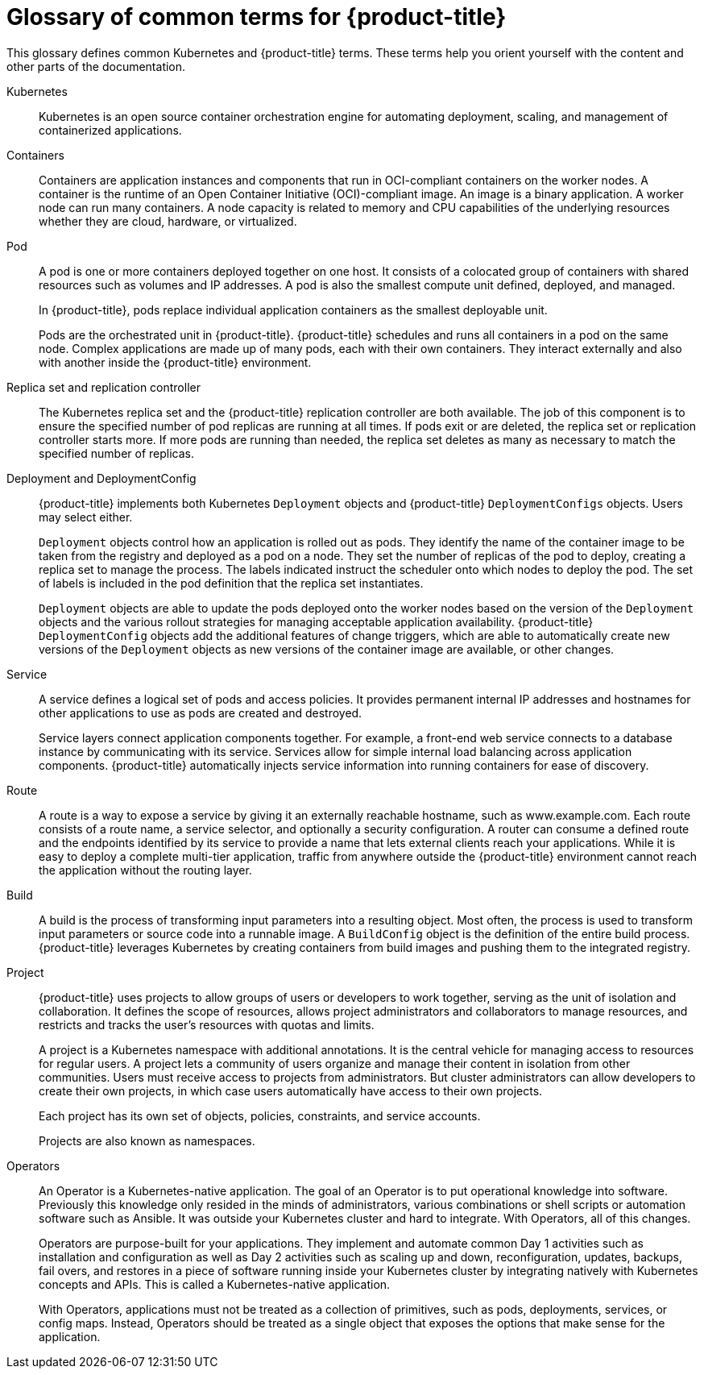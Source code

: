 // Module included in the following assemblies:
//
// * getting-started/openshift-overview.adoc

:_content-type: REFERENCE
[id="getting-started-openshift-common-terms_{context}"]
= Glossary of common terms for {product-title}

This glossary defines common Kubernetes and {product-title} terms. These terms help you orient yourself with the content and other parts of the documentation.

Kubernetes::
Kubernetes is an open source container orchestration engine for automating deployment, scaling, and management of containerized applications.

Containers::
Containers are application instances and components that run in OCI-compliant containers on the worker nodes. A container is the runtime of an Open Container Initiative (OCI)-compliant image. An image is a binary application. A worker node can run many containers. A node capacity is related to memory and CPU capabilities of the underlying resources whether they are cloud, hardware, or virtualized.

Pod::
A pod is one or more containers deployed together on one host. It consists of a colocated group of containers with shared resources such as volumes and IP addresses. A pod is also the smallest compute unit defined, deployed, and managed.
+
In {product-title}, pods replace individual application containers as the smallest deployable unit.
+
Pods are the orchestrated unit in {product-title}. {product-title} schedules and runs all containers in a pod on the same node. Complex applications are made up of many pods, each with their own containers. They interact externally and also with another inside the {product-title} environment.

Replica set and replication controller::
The Kubernetes replica set and the {product-title} replication controller are both available. The job of this component is to ensure the specified number of pod replicas are running at all times. If pods exit or are deleted, the replica set or replication controller starts more. If more pods are running than needed, the replica set deletes as many as necessary to match the specified number of replicas.

Deployment and DeploymentConfig::
{product-title} implements both Kubernetes `Deployment` objects and {product-title} `DeploymentConfigs` objects. Users may select either.
+
`Deployment` objects control how an application is rolled out as pods. They identify the name of the container image to be taken from the registry and deployed as a pod on a node. They set the number of replicas of the pod to deploy, creating a replica set to manage the process. The labels indicated instruct the scheduler onto which nodes to deploy the pod. The set of labels is included in the pod definition that the replica set instantiates.
+
`Deployment` objects are able to update the pods deployed onto the worker nodes based on the version of the `Deployment` objects and the various rollout strategies for managing acceptable application availability. {product-title} `DeploymentConfig` objects add the additional features of change triggers, which are able to automatically create new versions of the `Deployment` objects as new versions of the container image are available, or other changes.

Service::
A service defines a logical set of pods and access policies. It provides permanent internal IP addresses and hostnames for other applications to use as pods are created and destroyed.
+
Service layers connect application components together. For example, a front-end web service connects to a database instance by communicating with its service. Services allow for simple internal load balancing across application components. {product-title} automatically injects service information into running containers for ease of discovery.

Route::
A route is a way to expose a service by giving it an externally reachable hostname, such as www.example.com. Each route consists of a route name, a service selector, and optionally a security configuration. A router can consume a defined route and the endpoints identified by its service to provide a name that lets external clients reach your applications.  While it is easy to deploy a complete multi-tier application, traffic from anywhere outside the {product-title} environment cannot reach the application without the routing layer.

Build::
A build is the process of transforming input parameters into a resulting object. Most often, the process is used to transform input parameters or source code into a runnable image. A `BuildConfig` object is the definition of the entire build process. {product-title} leverages Kubernetes by creating containers from build images and pushing them to the integrated registry.

Project::
{product-title} uses projects to allow groups of users or developers to work together, serving as the unit of isolation and collaboration. It defines the scope of resources, allows project administrators and collaborators to manage resources, and restricts and tracks the user’s resources with quotas and limits.
+
A project is a Kubernetes namespace with additional annotations. It is the central vehicle for managing access to resources for regular users. A project lets a community of users organize and manage their content in isolation from other communities. Users must receive access to projects from administrators. But cluster administrators can allow developers to create their own projects, in which case users automatically have access to their own projects.
+
Each project has its own set of objects, policies, constraints, and service accounts.
+
Projects are also known as namespaces.

Operators::
An Operator is a Kubernetes-native application. The goal of an Operator is to put operational knowledge into software. Previously this knowledge only resided in the minds of administrators, various combinations or shell scripts or automation software such as Ansible. It was outside your Kubernetes cluster and hard to integrate. With Operators, all of this changes.
+
Operators are purpose-built for your applications. They implement and automate common Day 1 activities such as installation and configuration as well as Day 2 activities such as scaling up and down, reconfiguration, updates, backups, fail overs, and restores in a piece of software running inside your Kubernetes cluster by integrating natively with Kubernetes concepts and APIs. This is called a Kubernetes-native application.
+
With Operators, applications must not be treated as a collection of primitives, such as pods, deployments, services, or config maps. Instead, Operators should be treated as a single object that exposes the options that make sense for the application.

